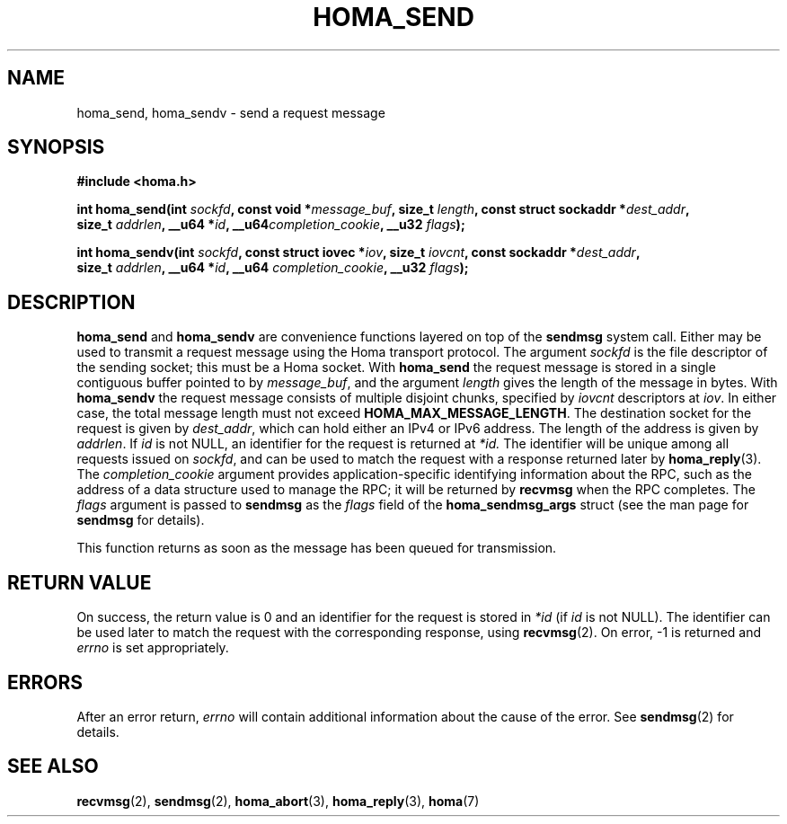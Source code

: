 .TH HOMA_SEND 3 2024-11-11 "Homa" "Linux Programmer's Manual"
.SH NAME
homa_send, homa_sendv \- send a request message
.SH SYNOPSIS
.nf
.B #include <homa.h>
.PP
.BI "int homa_send(int " sockfd ", const void *" message_buf ", size_t " length \
", const struct sockaddr *" dest_addr ",
.BI "              size_t " addrlen ", __u64 *" id ", __u64" \
completion_cookie ", __u32 " flags );
.PP
.BI "int homa_sendv(int " sockfd ", const struct iovec *" iov ", size_t " \
iovcnt ", const sockaddr *" dest_addr ,
.BI "              size_t " addrlen ", __u64 *" id ", __u64 " \
completion_cookie ", __u32 " flags );
.fi
.SH DESCRIPTION
.BR homa_send
and
.BR homa_sendv
are convenience functions layered on top of the
.B sendmsg
system call.
Either may be used to transmit a request message using the Homa
transport protocol.
The argument
.I sockfd
is the file descriptor of the sending socket; this must be a Homa socket.
With
.BR homa_send
the request message is stored in a single contiguous buffer pointed to by
.IR message_buf ,
and the argument
.I length
gives the length of the message in bytes.
With
.BR homa_sendv
the request message consists of multiple disjoint chunks, specified
by
.I iovcnt
descriptors at
.IR iov .
In either case, the total message length must not exceed
.BR HOMA_MAX_MESSAGE_LENGTH .
The destination socket for the request is given by
.IR dest_addr ,
which can hold either an IPv4 or IPv6 address. The length of
the address is given by
.IR addrlen .
If
.I id
is not NULL, an identifier for the request is returned at
.IR *id.
The identifier will be unique among all requests issued on
.IR sockfd ,
and can be used to match the request with a response returned later by
.BR homa_reply (3).
The
.I completion_cookie
argument provides application-specific identifying information about the RPC,
such as the address of a data structure used to manage the
RPC; it will be returned by
.BR recvmsg
when the RPC completes.
The
.I flags
argument is passed to
.BR sendmsg
as the
.IR flags
field of the
.B
homa_sendmsg_args
struct  (see the man page for
.BR sendmsg
for details).
.PP
This function returns as soon as the message has been queued for
transmission.

.SH RETURN VALUE
On success, the return value is 0 and an identifier for the request
is stored in
.I *id
(if
.I id
is not NULL).
The  identifier can be used later to match the request
with the corresponding response, using
.BR recvmsg (2).
On error, \-1 is returned and
.I errno
is set appropriately.
.SH ERRORS
After an error return,
.I errno
will contain additional information about the cause of the error.
See
.BR sendmsg (2)
for details.
.SH SEE ALSO
.BR recvmsg (2),
.BR sendmsg (2),
.BR homa_abort (3),
.BR homa_reply (3),
.BR homa (7)
